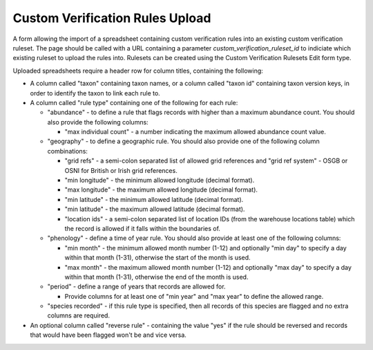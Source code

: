 Custom Verification Rules Upload
================================

A form allowing the import of a spreadsheet containing custom verification rules into an existing
custom verification ruleset. The page should be called with a URL containing a parameter
`custom_verification_ruleset_id` to indiciate which existing ruleset to upload the rules into.
Rulesets can be created using the Custom Verification Rulesets Edit form type.

Uploaded spreadsheets require a header row for column titles, containing the following:

* A column called "taxon" containing taxon names, or a column called "taxon id" containing taxon
  version keys, in order to identify the taxon to link each rule to.
* A column called "rule type" containing one of the following for each rule:

  * "abundance" - to define a rule that flags records with higher than a maximum abundance count.
    You should also provide the following columns:

    * "max individual count" - a number indicating the maximum allowed abundance count value.

  * "geography" - to define a geographic rule. You should also provide one of the following
    column combinations:

    * "grid refs" - a semi-colon separated list of allowed grid references and "grid ref system" -
      OSGB or OSNI for British or Irish grid references.
    * "min longitude" - the minimum allowed longitude (decimal format).
    * "max longitude" - the maximum allowed longitude (decimal format).
    * "min latitude" - the minimum allowed latitude (decimal format).
    * "min latitude" - the maximum allowed latitude (decimal format).
    * "location ids" - a semi-colon separated list of location IDs (from the warehouse locations
      table) which the record is allowed if it falls within the boundaries of.

  * "phenology" - define a time of year rule. You should also provide at least one of the following
    columns:

    * "min month" - the minimum allowed month number (1-12) and optionally "min day" to specify a
      day within that month (1-31), otherwise the start of the month is used.
    * "max month" - the maximum allowed month number (1-12) and optionally "max day" to specify a
      day within that month (1-31), otherwise the end of the month is used.

  * "period" - define a range of years that records are allowed for.

    * Provide columns for at least one of "min year" and "max year" to define the allowed range.

  * "species recorded" - if this rule type is specified, then all records of this species are
    flagged and no extra columns are required.

* An optional column called "reverse rule" - containing the value "yes" if the rule should be reversed and records that would have been flagged won't be and vice versa.